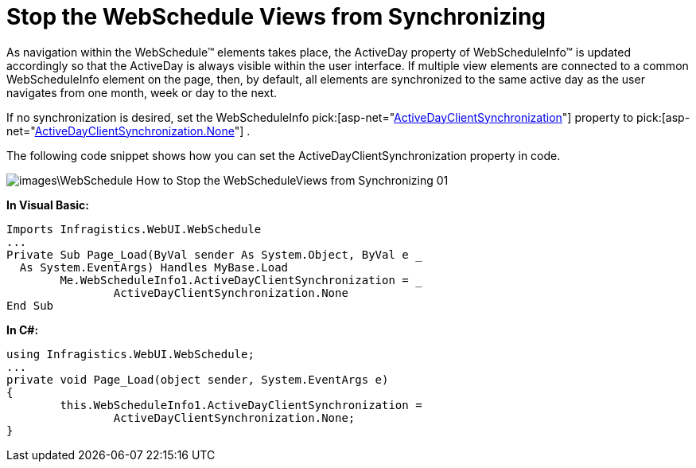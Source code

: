 ﻿////

|metadata|
{
    "name": "webschedule-stop-the-webscheduleviews-from-synchronizating",
    "controlName": ["WebSchedule"],
    "tags": ["How Do I","Scheduling"],
    "guid": "{4603AB18-1EA8-418B-BD17-FAEF51D79FCC}",  
    "buildFlags": [],
    "createdOn": "0001-01-01T00:00:00Z"
}
|metadata|
////

= Stop the WebSchedule Views from Synchronizing

As navigation within the WebSchedule™ elements takes place, the ActiveDay property of WebScheduleInfo™ is updated accordingly so that the ActiveDay is always visible within the user interface. If multiple view elements are connected to a common WebScheduleInfo element on the page, then, by default, all elements are synchronized to the same active day as the user navigates from one month, week or day to the next.

If no synchronization is desired, set the WebScheduleInfo  pick:[asp-net="link:{ApiPlatform}webui.webschedule{ApiVersion}~infragistics.webui.webschedule.webscheduleinfo~activedayclientsynchronization.html[ActiveDayClientSynchronization]"]  property to  pick:[asp-net="link:{ApiPlatform}webui.webschedule{ApiVersion}~infragistics.webui.webschedule.activedayclientsynchronization.html[ActiveDayClientSynchronization.None]"] .

The following code snippet shows how you can set the ActiveDayClientSynchronization property in code.

image::images\WebSchedule_How_to_Stop_the_WebScheduleViews_from_Synchronizing_01.png[]

*In Visual Basic:*

----
Imports Infragistics.WebUI.WebSchedule
...
Private Sub Page_Load(ByVal sender As System.Object, ByVal e _
  As System.EventArgs) Handles MyBase.Load
	Me.WebScheduleInfo1.ActiveDayClientSynchronization = _
		ActiveDayClientSynchronization.None
End Sub
----

*In C#:*

----
using Infragistics.WebUI.WebSchedule;
...
private void Page_Load(object sender, System.EventArgs e)
{
	this.WebScheduleInfo1.ActiveDayClientSynchronization = 
		ActiveDayClientSynchronization.None;
}
----